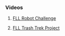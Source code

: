 *** Videos
**** [[https://youtu.be/akuN95EyXJk][FLL Robot Challenge]]
**** [[https://youtu.be/HhSXJ7bvSYQ][FLL Trash Trek Project]]
